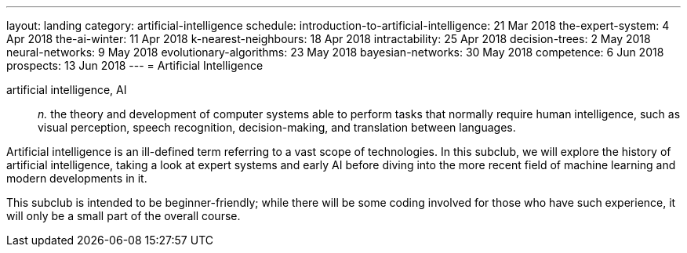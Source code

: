 ---
layout: landing
category: artificial-intelligence
schedule:
  introduction-to-artificial-intelligence: 21 Mar 2018
  the-expert-system: 4 Apr 2018
  the-ai-winter: 11 Apr 2018
  k-nearest-neighbours: 18 Apr 2018
  intractability: 25 Apr 2018
  decision-trees: 2 May 2018
  neural-networks: 9 May 2018
  evolutionary-algorithms: 23 May 2018
  bayesian-networks: 30 May 2018
  competence: 6 Jun 2018
  prospects: 13 Jun 2018
---
= Artificial Intelligence

artificial intelligence, AI:: _n._ the theory and development of computer systems able to perform tasks that normally require human intelligence, such as visual perception, speech recognition, decision-making, and translation between languages.

Artificial intelligence is an ill-defined term referring to a vast scope of technologies.
In this subclub, we will explore the history of artificial intelligence, taking a look at expert systems and early AI before diving into the more recent field of machine learning and modern developments in it.

This subclub is intended to be beginner-friendly; while there will be some coding involved for those who have such experience, it will only be a small part of the overall course.